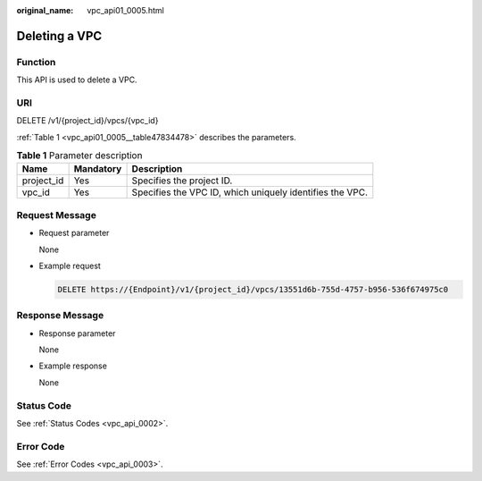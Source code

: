 :original_name: vpc_api01_0005.html

.. _vpc_api01_0005:

Deleting a VPC
==============

Function
--------

This API is used to delete a VPC.

URI
---

DELETE /v1/{project_id}/vpcs/{vpc_id}

:ref:`Table 1 <vpc_api01_0005__table47834478>` describes the parameters.

.. _vpc_api01_0005__table47834478:

.. table:: **Table 1** Parameter description

   +------------+-----------+----------------------------------------------------------+
   | Name       | Mandatory | Description                                              |
   +============+===========+==========================================================+
   | project_id | Yes       | Specifies the project ID.                                |
   +------------+-----------+----------------------------------------------------------+
   | vpc_id     | Yes       | Specifies the VPC ID, which uniquely identifies the VPC. |
   +------------+-----------+----------------------------------------------------------+

Request Message
---------------

-  Request parameter

   None

-  Example request

   .. code-block:: text

      DELETE https://{Endpoint}/v1/{project_id}/vpcs/13551d6b-755d-4757-b956-536f674975c0

Response Message
----------------

-  Response parameter

   None

-  Example response

   None

Status Code
-----------

See :ref:`Status Codes <vpc_api_0002>`.

Error Code
----------

See :ref:`Error Codes <vpc_api_0003>`.
